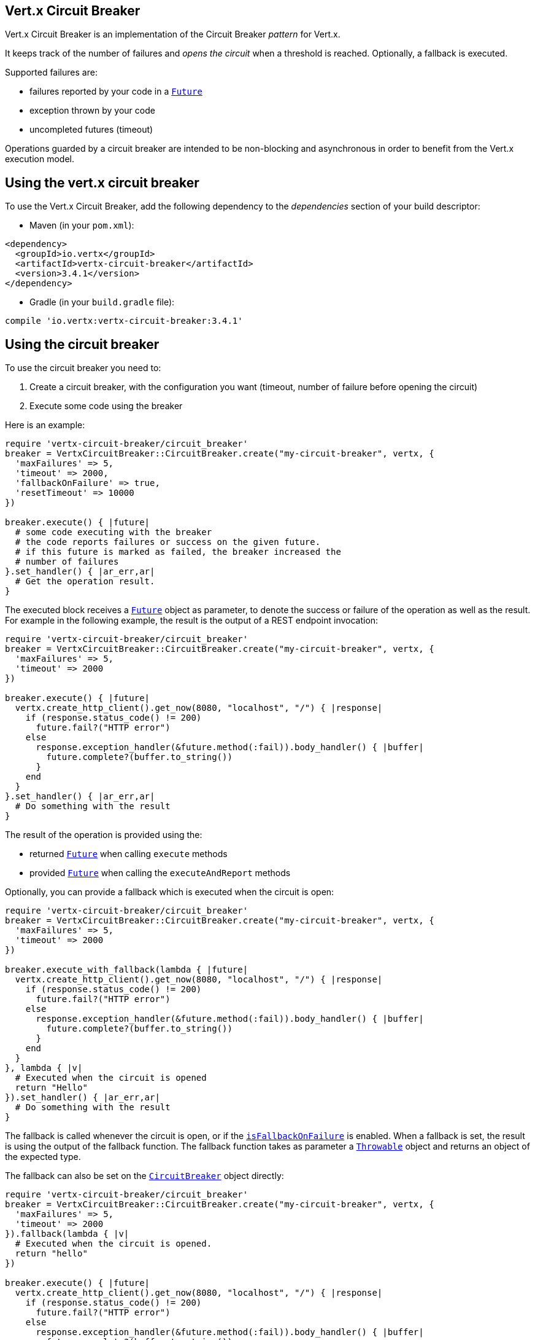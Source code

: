 == Vert.x Circuit Breaker

Vert.x Circuit Breaker is an implementation of the Circuit Breaker _pattern_ for Vert.x.

It keeps track of the
number of failures and _opens the circuit_ when a threshold is reached. Optionally, a fallback is executed.

Supported failures are:

* failures reported by your code in a `link:../../yardoc/Vertx/Future.html[Future]`
* exception thrown by your code
* uncompleted futures (timeout)

Operations guarded by a circuit breaker are intended to be non-blocking and asynchronous in order to benefit from
the Vert.x execution model.

== Using the vert.x circuit breaker

To use the Vert.x Circuit Breaker, add the following dependency to the _dependencies_ section of your build
descriptor:

* Maven (in your `pom.xml`):

[source,xml,subs="+attributes"]
----
<dependency>
  <groupId>io.vertx</groupId>
  <artifactId>vertx-circuit-breaker</artifactId>
  <version>3.4.1</version>
</dependency>
----

* Gradle (in your `build.gradle` file):

[source,groovy,subs="+attributes"]
----
compile 'io.vertx:vertx-circuit-breaker:3.4.1'
----

== Using the circuit breaker

To use the circuit breaker you need to:

1. Create a circuit breaker, with the configuration you want (timeout, number of failure before opening the circuit)
2. Execute some code using the breaker

Here is an example:

[source,ruby]
----
require 'vertx-circuit-breaker/circuit_breaker'
breaker = VertxCircuitBreaker::CircuitBreaker.create("my-circuit-breaker", vertx, {
  'maxFailures' => 5,
  'timeout' => 2000,
  'fallbackOnFailure' => true,
  'resetTimeout' => 10000
})

breaker.execute() { |future|
  # some code executing with the breaker
  # the code reports failures or success on the given future.
  # if this future is marked as failed, the breaker increased the
  # number of failures
}.set_handler() { |ar_err,ar|
  # Get the operation result.
}

----

The executed block receives a `link:../../yardoc/Vertx/Future.html[Future]` object as parameter, to denote the
success or failure of the operation as well as the result. For example in the following example, the result is the
output of a REST endpoint invocation:

[source,ruby]
----
require 'vertx-circuit-breaker/circuit_breaker'
breaker = VertxCircuitBreaker::CircuitBreaker.create("my-circuit-breaker", vertx, {
  'maxFailures' => 5,
  'timeout' => 2000
})

breaker.execute() { |future|
  vertx.create_http_client().get_now(8080, "localhost", "/") { |response|
    if (response.status_code() != 200)
      future.fail?("HTTP error")
    else
      response.exception_handler(&future.method(:fail)).body_handler() { |buffer|
        future.complete?(buffer.to_string())
      }
    end
  }
}.set_handler() { |ar_err,ar|
  # Do something with the result
}

----

The result of the operation is provided using the:

* returned `link:../../yardoc/Vertx/Future.html[Future]` when calling `execute` methods
* provided `link:../../yardoc/Vertx/Future.html[Future]` when calling the `executeAndReport` methods

Optionally, you can provide a fallback which is executed when the circuit is open:

[source,ruby]
----
require 'vertx-circuit-breaker/circuit_breaker'
breaker = VertxCircuitBreaker::CircuitBreaker.create("my-circuit-breaker", vertx, {
  'maxFailures' => 5,
  'timeout' => 2000
})

breaker.execute_with_fallback(lambda { |future|
  vertx.create_http_client().get_now(8080, "localhost", "/") { |response|
    if (response.status_code() != 200)
      future.fail?("HTTP error")
    else
      response.exception_handler(&future.method(:fail)).body_handler() { |buffer|
        future.complete?(buffer.to_string())
      }
    end
  }
}, lambda { |v|
  # Executed when the circuit is opened
  return "Hello"
}).set_handler() { |ar_err,ar|
  # Do something with the result
}

----

The fallback is called whenever the circuit is open, or if the
`link:../dataobjects.html#CircuitBreakerOptions#is_fallback_on_failure-instance_method[isFallbackOnFailure]` is enabled. When a fallback is
set, the result is using the output of the fallback function. The fallback function takes as parameter a
`link:unavailable[Throwable]` object and returns an object of the expected type.

The fallback can also be set on the `link:../../yardoc/VertxCircuitBreaker/CircuitBreaker.html[CircuitBreaker]` object directly:

[source,ruby]
----
require 'vertx-circuit-breaker/circuit_breaker'
breaker = VertxCircuitBreaker::CircuitBreaker.create("my-circuit-breaker", vertx, {
  'maxFailures' => 5,
  'timeout' => 2000
}).fallback(lambda { |v|
  # Executed when the circuit is opened.
  return "hello"
})

breaker.execute() { |future|
  vertx.create_http_client().get_now(8080, "localhost", "/") { |response|
    if (response.status_code() != 200)
      future.fail?("HTTP error")
    else
      response.exception_handler(&future.method(:fail)).body_handler() { |buffer|
        future.complete?(buffer.to_string())
      }
    end
  }
}

----

You can also specify how often the circuit breaker should try your code before failing with
`link:../dataobjects.html#CircuitBreakerOptions#set_max_retries-instance_method[maxRetries]`.
If you set this to something higher than 0 your code gets executed several times before finally failing
in the last execution. If the code succeeded in one of the retries your handler gets notified and any
retries left are skipped. Retries are only supported when the circuit is closed.

== Callbacks

You can also configures callbacks invoked when the circuit is opened or closed:

[source,ruby]
----
require 'vertx-circuit-breaker/circuit_breaker'
breaker = VertxCircuitBreaker::CircuitBreaker.create("my-circuit-breaker", vertx, {
  'maxFailures' => 5,
  'timeout' => 2000
}).open_handler() { |v|
  puts "Circuit opened"
}.close_handler() { |v|
  puts "Circuit closed"
}

breaker.execute() { |future|
  vertx.create_http_client().get_now(8080, "localhost", "/") { |response|
    if (response.status_code() != 200)
      future.fail?("HTTP error")
    else
      # Do something with the response
      future.complete?()
    end
  }
}

----

You can also be notified when the circuit breaker decides to attempt to reset (half-open state). You can register
such a callback with `link:../../yardoc/VertxCircuitBreaker/CircuitBreaker.html#half_open_handler-instance_method[halfOpenHandler]`.

== Event bus notification

Every time the circuit state changes, an event is published on the event bus. The address on which the events are
sent is configurable with
`link:../dataobjects.html#CircuitBreakerOptions#set_notification_address-instance_method[notificationAddress]`. If `null` is
passed to this method, the notifications are disabled. By default, the used address is `vertx.circuit-breaker`.

Each event contains a Json Object with:

* `state` : the new circuit breaker state (`OPEN`, `CLOSED`, `HALF_OPEN`)
* `name` : the name of the circuit breaker
* `failures` : the number of failures
* `node` : the identifier of the node (`local` if Vert.x is not running in cluster mode)

== The half-open state

When the circuit is “open,” calls to the circuit breaker fail immediately, without any attempt to execute the real
operation. After a suitable amount of time (configured from
`link:../dataobjects.html#CircuitBreakerOptions#set_reset_timeout-instance_method[resetTimeout]`, the circuit breaker decides that the
operation has a chance of succeeding, so it goes into the `half-open` state. In this state, the next call to the
circuit breaker is allowed to execute the dangerous operation. Should the call succeed, the circuit breaker resets
and returns to the `closed` state, ready for more routine operation. If this trial call fails, however, the circuit
breaker returns to the `open` state until another timeout elapses.


== Pushing circuit breaker metrics to the Hystrix Dashboard

Netflix Hystrix comes with a dashboard to present the current state of the circuit breakers. The Vert.x circuit
breakers can publish their metrics in order to be consumed by this Hystrix Dashboard. The Hystrix dashboard requires
a SSE stream sending the metrics. This stream is provided by the
`link:../../yardoc/VertxCircuitBreaker/HystrixMetricHandler.html[HystrixMetricHandler]` Vert.x Web Handler:


[source,ruby]
----
require 'vertx-circuit-breaker/circuit_breaker'
require 'vertx-web/router'
require 'vertx-circuit-breaker/hystrix_metric_handler'
# Create the circuit breaker as usual.
breaker = VertxCircuitBreaker::CircuitBreaker.create("my-circuit-breaker", vertx)
breaker2 = VertxCircuitBreaker::CircuitBreaker.create("my-second-circuit-breaker", vertx)

# Create a Vert.x Web router
router = VertxWeb::Router.router(vertx)
# Register the metric handler
router.get("/hystrix-metrics").handler(&VertxCircuitBreaker::HystrixMetricHandler.create(vertx).method(:handle))

# Create the HTTP server using the router to dispatch the requests
vertx.create_http_server().request_handler(&router.method(:accept)).listen(8080)


----

In the Hystrix Dashboard, configure the stream url like: `http://localhost:8080/metrics`. The dashboard now consumes
the metrics from the Vert.x circuit breakers.

Notice that the metrics are collected by the Vert.x Web handler using the event bus notifications. If you don't use
the default notification address, you need to pass it when creating the metrics handler.

